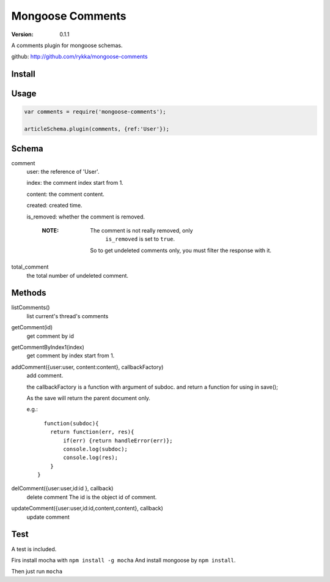 Mongoose Comments
=================

:version: 0.1.1

A comments plugin for mongoose schemas.

github: http://github.com/rykka/mongoose-comments

Install
-------

.. code::sh

    npm install mongoose-comments 

Usage
-----

.. code:: javascript

    var comments = require('mongoose-comments');

    articleSchema.plugin(comments, {ref:'User'});

Schema
------

comment
    user: the reference of 'User'.

    index: the comment index start from 1.

    content: the comment content.

    created: created time.

    is_removed: whether the comment is removed.

        :NOTE: The comment is not really removed, only 
               ``is_removed`` is set to ``true``.

              So to get undeleted comments only, 
              you must filter the response with it.
    
total_comment
    the total number of undeleted comment.


Methods
-------

listComments()
    list current's thread's comments

getComment(id)
    get comment by id

getCommentByIndex1(index)
    get comment by index start from 1.

addComment({user:user, content:content}, callbackFactory)
    add comment.

    the callbackFactory is a function with argument of subdoc.
    and return a function for using in save();

    As the save will return the parent document only.

    e.g.::

          function(subdoc){
            return function(err, res){
                if(err) {return handleError(err)};
                console.log(subdoc);
                console.log(res);
            }
        }

delComment({user:user,id:id }, callback)
    delete comment
    The id is the object id of comment.

updateComment({user:user,id:id,content,content}, callback)
    update comment


Test
----


A test is included. 

Firs install mocha with ``npm install -g mocha``
And install mongoose by ``npm install``.

Then just run ``mocha``
